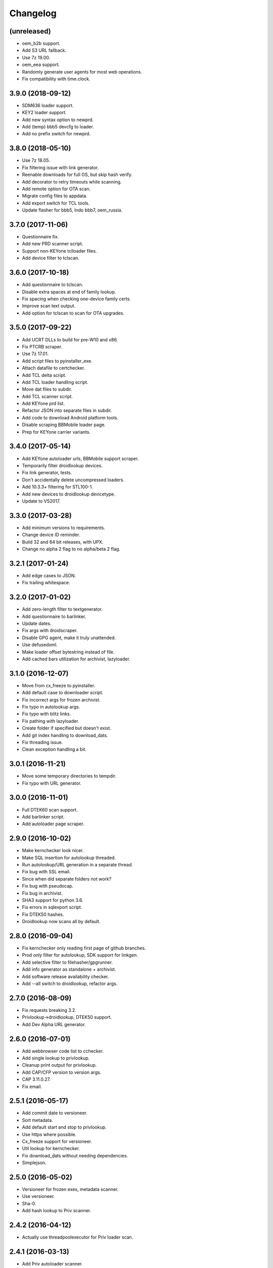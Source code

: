 Changelog
=========


(unreleased)
------------
- oem_b2b support.
- Add S3 URL fallback.
- Use 7z 19.00.
- oem_eea support.
- Randomly generate user agents for most web operations.
- Fix compatibility with time.clock.


3.9.0 (2018-09-12)
------------
- SDM636 loader support.
- KEY2 loader support.
- Add new syntax option to newprd.
- Add (temp) bbb5 devcfg to loader.
- Add no prefix switch for newprd.


3.8.0 (2018-05-10)
------------------
- Use 7z 18.05.
- Fix filtering issue with link generator.
- Reenable downloads for full OS, but skip hash verify.
- Add decorator to retry timeouts while scanning.
- Add remote option for OTA scan.
- Migrate config files to appdata.
- Add export switch for TCL tools.
- Update flasher for bbb5, Indo bbb7, oem_russia.


3.7.0 (2017-11-06)
------------------
- Questionnaire fix.
- Add new PRD scanner script.
- Support non-KEYone tclloader files.
- Add device filter to tclscan.


3.6.0 (2017-10-18)
------------------
- Add questionnaire to tclscan.
- Disable extra spaces at end of family lookup.
- Fix spacing when checking one-device family certs.
- Improve scan text output.
- Add option for tclscan to scan for OTA upgrades.


3.5.0 (2017-09-22)
------------------
- Add UCRT DLLs to build for pre-W10 and x86.
- Fix PTCRB scraper.
- Use 7z 17.01.
- Add script files to pyinstaller_exe.
- Attach datafile to certchecker.
- Add TCL delta script.
- Add TCL loader handling script.
- Move dat files to subdir.
- Add TCL scanner script.
- Add KEYone prd list.
- Refactor JSON into separate files in subdir.
- Add code to download Android platform tools.
- Disable scraping BBMobile loader page.
- Prep for KEYone carrier variants.


3.4.0 (2017-05-14)
------------------
- Add KEYone autoloader urls, BBMobile support scraper.
- Temporarily filter droidlookup devices.
- Fix link generator, tests.
- Don't accidentally delete uncompressed loaders.
- Add 10.3.3+ filtering for STL100-1.
- Add new devices to droidlookup devicetype.
- Update to VS2017.


3.3.0 (2017-03-28)
------------------
- Add minimum versions to requirements.
- Change device ID reminder.
- Build 32 and 64 bit releases, with UPX.
- Change no alpha 2 flag to no alpha/beta 2 flag.


3.2.1 (2017-01-24)
------------------
- Add edge cases to JSON.
- Fix trailing whitespace.


3.2.0 (2017-01-02)
------------------
- Add zero-length filter to textgenerator.
- Add questionnaire to barlinker.
- Update dates.
- Fix args with droidscraper.
- Disable GPG agent, make it truly unattended.
- Use defusedxml.
- Make loader offset bytestring instead of file.
- Add cached bars utilization for archivist, lazyloader.


3.1.0 (2016-12-07)
------------------
- Move from cx_freeze to pyinstaller.
- Add default case to downloader script.
- Fix incorrect args for frozen archivist.
- Fix typo in autolookup args.
- Fix typo with blitz links.
- Fix pathing with lazyloader.
- Create folder if specified but doesn't exist.
- Add git index handling to download_dats.
- Fix threading issue.
- Clean exception handling a bit.


3.0.1 (2016-11-21)
------------------
- Move some temporary directories to tempdir.
- Fix typo with URL generator.


3.0.0 (2016-11-01)
------------------
- Full DTEK60 scan support.
- Add barlinker script.
- Add autoloader page scraper.


2.9.0 (2016-10-02)
------------------
- Make kernchecker look nicer.
- Make SQL insertion for autolookup threaded.
- Run autolookup/URL generation in a separate thread.
- Fix bug with SSL email.
- Since when did separate folders not work?
- Fix bug with pseudocap.
- Fix bug in archivist.
- SHA3 support for python 3.6.
- Fix errors in sqlexport script.
- Fix DTEK50 hashes.
- Droidlookup now scans all by default.


2.8.0 (2016-09-04)
------------------
- Fix kernchecker only reading first page of github branches.
- Prod only filter for autolookup, SDK support for linkgen.
- Add selective filter to filehasher/gpgrunner.
- Add info generator as standalone + archivist.
- Add software release availability checker.
- Add --all switch to droidlookup, refactor args.


2.7.0 (2016-08-09)
------------------
- Fix requests breaking 3.2.
- Privlookup->droidlookup, DTEK50 support.
- Add Dev Alpha URL generator.


2.6.0 (2016-07-01)
------------------
- Add webbrowser code list to cchecker.
- Add single lookup to privlookup.
- Cleanup print output for privlookup.
- Add CAP/CFP version to version args.
- CAP 3.11.0.27.
- Fix email.


2.5.1 (2016-05-17)
------------------
- Add commit date to versioneer.
- Sort metadata.
- Add default start and stop to privlookup.
- Use https where possible.
- Cx_freeze support for versioneer.
- Util lookup for kernchecker.
- Fix download_dats without needing dependencies.
- Simplejson.


2.5.0 (2016-05-02)
------------------
- Versioneer for frozen exes, metadata scanner.
- Use versioneer.
- Sha-0.
- Add hash lookup to Priv scanner.


2.4.2 (2016-04-12)
------------------
- Actually use threadpoolexecutor for Priv loader scan.


2.4.1 (2016-03-13)
------------------
- Add Priv autoloader scanner.
- Add uncompressed tar support.


2.4.0 (2016-03-07)
------------------
- Add separate CAP shim.
- Make hashing parallel.
- Deprecate single-file hash.
- Make GPG signature creation parallel.
- Fix archivist if release is not for all devices.
- Add availability filter to sqlexport.
- Add guard to SR lookup.
- Add manual dat download script.
- Fix CSV export column name.


2.3.1 (2016-01-05)
------------------
- Fix bugs, update date, add selective option to cchecker.
- Fix bug with signed file discovery.
- Convert timer from seconds to hh:mm:ss.
- Add family lookup for certchecker.


2.3.0 (2015-12-18)
------------------
- Add more executables to cx_freeze.
- Add CFP shim script.
- Fix bug with core downloader.
- Fix download errors.
- Add kernel check script.
- Fix escreens bug.
- Remove GUI, since it sucks and doesn't work with py3.5.
- Add list certs/all devices function to certchecker.


2.2.2 (2015-10-25)
------------------
- Add core autoloader support to lazyloader/archivist.
- Get PTCRB checking working with priv.
- Fix bug with pseudocap.
- Make SQL list dump explicitly formatted.
- Add autoloader verifier functions (Windows only).
- Make removing signed files show basename, not abspath.
- Add entry list function for sqlexport.
- Fix incorrect availability for SQL entry.


2.2.1 (2015-10-03)
------------------
- SQL takes in all SW rels; add available/first date fields.
- Add SQL DB pop function to sqlexport.
- Improve PTCRB entry detection/cleaning.
- Fix CAP ConfigParser.
- Fix config files deleting themselves.


2.2.0 (2015-09-15)
------------------
- Add self-email functionality for autolookup.


2.1.3 (2015-09-09)
------------------
- Add SQL validation to autolookup.
- Add hybrid radio software guessing to archivist, lazyloader.
- Add existence checker for SQL.


2.1.2 (2015-09-09)
------------------
- Add ceiling to autolookup.
- Fix json not being included w/frozen lazyloader.


2.1.1 (2015-09-08)
------------------
- Add bar downloader script.
- Fix error with radio only loaders.
- Fix broken alt SW check.
- Add more input checks to lazyloader.


2.1.0 (2015-08-29)
------------------
- Add app names to exported app list.
- Clean up cchecker args, add forced OS option.
- Fix selective compression.
- More granular errors for SQL.
- Force loader creation w/archivist.
- Add method option to archivist.
- Make 7z compression/verification quiet.
- Add compression script.
- Fix 7z verification.
- Fix bugs with 7z verify, STL100-1 OS image fallback.
- Add radio SW to lazyloader/archivist preamble.
- Make CAP path ini-dependent.
- Convert compression mode to ConfigParser, fix radio folder names.
- Rewrite hash wrapper to take ConfigParser.


2.0.2 (2015-08-17)
------------------
- Add different radio (and hybrid loader naming) option to lazyloader, archivist.
- Linkgen: option to use different radio with different SW release.
- Add available-only (quiet) mode to autolookup.


2.0.1 (2015-07-29)
------------------
- (Attempt to) Fix broken loaders due to improper offset length.
- Add force SW release option to cchecker, archive verifier to archivist.
- Add manifest/blitz checking to scripts, VZW OS fallback for archivist.
- Add archive verifier wrapper function, manifest verifier functions.
- Fix bundle lookup in carrierchecker args.


2.0.0 (2015-07-12)
------------------
- Add SQL DB/CSV export functions.
- Add standalone cap script.
- Add no gui arg to lazyloader
- Fix linkgen guessing.
- Fix errors with argument validators.
- Validate mcc/mnc for carrierchecker.


1.9.0 (2015-07-06)
------------------
- Add cert checker through beautifulsoup.
- Replace hardcoded device lists and IDs with JSON.
- 7z compression now works with space-containing paths.


1.8.1 (2015-06-28)
------------------
- Add "GUI" to lazyloader.
- Prevent autolookup overflow.
- Add custom increment to autolookup.


1.8.0 (2015-06-19)
------------------
- Fix error with unavailable link text sizes.
- Add size to generated links.
- Add Content-Length getter to networkutils.
- Add app bar export to carrierchecker.
- Add bar integrity check to archivist, carrierchecker, lazyloader.
- Add link generation option to autolookup.


1.7.3 (2015-06-15)
------------------
- Add Ctrl+C kill switch to multithread lookup.
- Add no-download option to lazyloader.
- Add timeout to lookup to keep things fresh.
- Multithread autolookup.


1.7.2 (2015-06-14)
------------------
- Fix availability check.
- Replace HEAD request with GET request for carrier checker.
- Start making unit tests.
- Fix argparse validation errors.
- Prevent recursive GPG signatures.
- Preserve leading zeroes for Adler32, CRC32 results.


1.7.1 (2015-06-12)
------------------
- Add block to check for device in lazyloader.
- Add option to continue on unknown radio version.
- Add cx_freeze setup for lazyloader.
- Allow for local ca certs bundle.
- Fix bug with individual cksum files.
- Fix possible error condition with version-dependent links.


1.7.0 (2015-05-30)
------------------
- Add radiocheck, pre-10.3.1 support to archivist.
- Make download/blitz output much less verbose.
- Add edge cases to lazyloader (renames, missing files, radio not +1).
- Add availability check to linkgen.


1.6.2 (2015-05-20)
------------------
- If downloading through lazyloader, replace filename with "OS/radio".
- Add option to guess software/radio from OS for some scripts.
- Replace visible PGP passphrase input with getpass (i.e. hidden).


1.6.1 (2015-05-18)
------------------
- Add one/many cksum file option to archivist, filehasher.
- Fix issue with grabbing STL100-1/Z3 OS name.
- Hashes now in separate files by default.
- Invalid downloads/autoloader creation less shouty.
- Add filesize to downloader.


1.6.0 (2015-05-16)
------------------
- Make loader creation less shouty in case of error.
- Replace raw entry of PGP key/phrase with configparser file.
- Be selective with deleting uncompressed loader folders.
- Skip empty folders with verifier.


1.5.2 (2015-05-12)
------------------
- Make blitz packaging work on 3.2.
- Remove alpha2 lookup.
- Add current OS version counter to autolookup.


1.5.1 (2015-05-11)
------------------
- Replace loadergen default CAP with supplied CAP file.
- Fix autoloader error in pseudocap.


1.5.0 (2015-05-09)
------------------
- Add blocksize to CRC32.
- Make loadergen exceptions verbose.
- Add Verizon OS files to linkgen.
- Add logging to autolookup.
- Add cmd wrapper for autolookup.
- Ctrl+C to break lookup loop.
- Autolookup method wrapper.
- Error checking for swrel lookup.
- Add bundle check setting to carrierchecker.
- Add sw release lookup, available bundle lookup.


1.4.2 (2015-05-01)
------------------
- Fix GPG crash.


1.4.1 (2015-05-01)
------------------
- Fix crash on trying to gpg-verify folders.


1.4.0 (2015-05-01)
------------------
- Add GPG verification; option for archivist or standalone script.
- Add Python 3.2/3.3 support.


1.3.2 (2015-04-30)
------------------
- Fix linkgen output bug.


1.3.1 (2015-04-30)
------------------
- Pypi upload is stupid.


1.3.0 (2015-04-30)
------------------
- Add blitz creation.
- Add link exporter.


1.2.4 (2015-04-29)
------------------
- Add link export option to cchecker.


1.2.3 (2015-04-27)
------------------
- Fix type error with bb-escreens.
- Remove trailing newlines in filehasher.


1.2.2 (2015-04-24)
------------------
- Escreen code generator.
- Validate blocksize before using.
- Pretty format OS/radio versions in archivist.


1.2.1 (2015-04-23)
------------------
- Fix folder create with cchecker.
- Add all hash arg to archivist cmd wrapper.
- Add cmd script for file hashing.


1.2.0 (2015-04-22)
------------------
- Make working dirs if they don't exist.
- Add upgrade/debrick bar download to carrierchecker.
- Update CAP to 3.11.0.22.
- Add whirlpool hash.


1.1.3 (2015-04-20)
------------------
- Fix missing Leap lookup, add model name to cchecker.


1.1.2 (2015-04-20)
------------------
- Re-add press enter to exit.


1.1.1 (2015-04-19)
------------------
- Fix case sensitivity with cchecker.


1.1.0 (2015-04-19)
------------------
- Add carrier checker.


1.0.1 (2015-04-16)
------------------
- Initial commit, 1.0.1.
